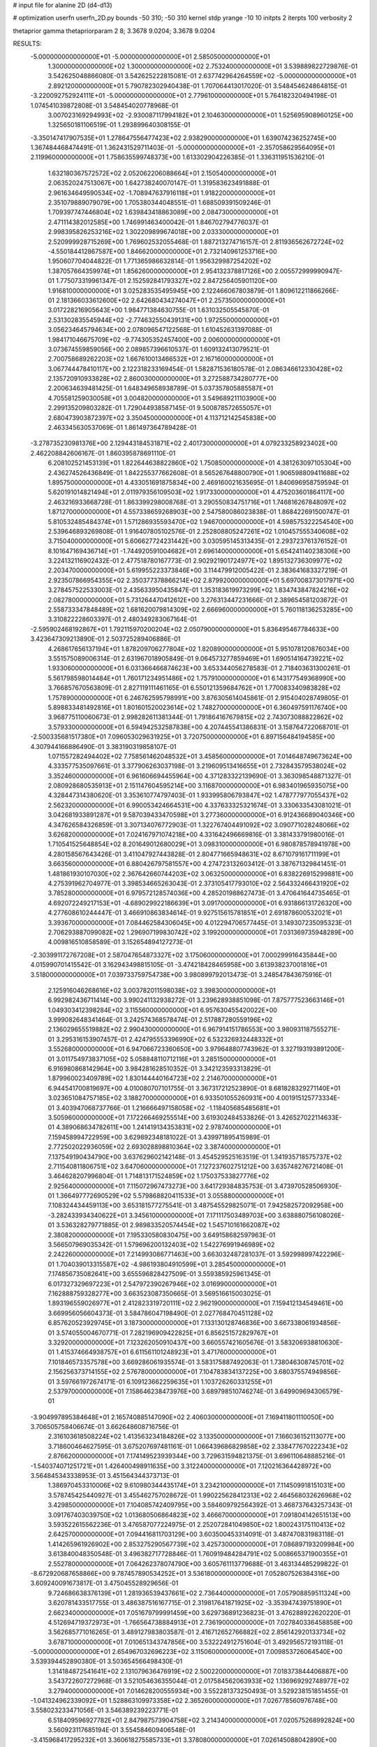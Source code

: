 # input file for alanine 2D (d4-d13)

# optimization
userfn       userfn_2D.py
bounds       -50 310; -50 310
kernel       stdp
yrange       -10 10
initpts      2
iterpts      100
verbosity    2

thetaprior gamma
thetapriorparam 2 8; 3.3678 9.0204; 3.3678 9.0204


RESULTS:
 -5.000000000000000E+01 -5.000000000000000E+01       2.585050000000000E+01
  1.300000000000000E+02  1.300000000000000E+02       2.753240000000000E+01       3.539889822729876E-01       3.542625048866080E-01  3.542625222815081E-01
  2.637742964264559E+02 -5.000000000000000E+01       2.892120000000000E+01       5.790782302940438E-01       1.707064413017020E-01  3.548454624864815E-01
 -3.220092752924111E+01 -5.000000000000000E+01       2.779610000000000E+01       5.764182320494198E-01       1.074541039872808E-01  3.548454020778968E-01
  3.007023169294993E+02 -2.930087117994182E+01       2.104630000000000E+01       1.525695908960125E+00       1.325650181106519E-01  1.293899640308155E-01
 -3.350147417907535E+01  1.278647556477423E+02       2.938290000000000E+01       1.639074236252745E+00       1.367484468474491E-01  1.362431529711403E-01
 -5.000000000000000E+01 -2.357058629564095E+01       2.119960000000000E+01       1.758635599748373E+00       1.613302904226385E-01  1.336311951536210E-01
  1.632180367572572E+02  2.052062206088664E+01       2.150540000000000E+01       2.063520247513067E+00       1.642738240070147E-01  1.319583623491888E-01
  2.961634649590534E+02 -1.708947637916118E+01       1.918220000000000E+01       2.351079889079079E+00       1.705380344048551E-01  1.688509391509246E-01
  1.709397747446804E+02  1.639843418863089E+00       2.084730000000000E+01       2.471114382012585E+00       1.746991463400042E-01  1.846702794776037E-01
  2.998395826253216E+02  1.302209899674018E+00       2.033300000000000E+01       2.520999928715269E+00       1.769602532055468E-01  1.887213274716157E-01
  2.811936562672724E+02 -4.550184412867587E+00       1.846620000000000E+01       2.732140961253716E+00       1.950607704044822E-01  1.771365986632814E-01
  1.956329987254202E+02  1.387057664359974E+01       1.856260000000000E+01       2.954132378817126E+00       2.005572999990947E-01  1.775073319961347E-01
  2.152592841793327E+02  2.847256405901120E+00       1.916810000000000E+01       3.025283535495945E+00       2.122466067803879E-01  1.809612211866266E-01
  2.181366033612600E+02  2.642680434274047E+01       2.257350000000000E+01       3.017228216905643E+00       1.984771384630755E-01  1.631032505545870E-01
  2.531302835545944E+02 -2.774632550439131E+00       1.972550000000000E+01       3.056234645794634E+00       2.078096547122568E-01  1.610452631397088E-01
  1.984171046675709E+02 -9.774305352457400E+00       2.006000000000000E+01       3.073674559859056E+00       2.089857396610537E-01  1.609132413079521E-01
  2.700758689262203E+02  1.667610013466532E+01       2.167160000000000E+01       3.067744478410117E+00       2.122318233169454E-01  1.582871536180578E-01
  2.086346612330428E+02  2.135720910933828E+02       2.860030000000000E+01       3.272588734280777E+00       2.200634639481425E-01  1.648349658938789E-01
  5.037357805885587E+01  4.705581259030058E+01       3.004820000000000E+01       3.549689211103900E+00       2.299135209803282E-01  1.729044938587145E-01
  9.500878572655057E+01  2.680473903872397E+02       3.350450000000000E+01       4.113712142545838E+00       2.463345630537069E-01  1.861497364789428E-01
 -3.278735230981376E+00  2.129443184531871E+02       2.401730000000000E+01       4.079233258923402E+00       2.462208842606167E-01  1.860395878691110E-01
  6.208102521453139E+01  1.822644638822860E+02       1.750850000000000E+01       4.381263097105304E+00       2.436274526436849E-01  1.842255377662608E-01
  8.565267648800790E+01  1.906598809411688E+02       1.895750000000000E+01       4.433051691875834E+00       2.469160021635695E-01  1.840696958759594E-01
  5.620191014821494E+01  2.011979356109503E+02       1.917330000000000E+01       4.475203601864117E+00       2.463216933668728E-01  1.863399298008768E-01
  3.290550834751716E+01  1.746816267848097E+02       1.871270000000000E+01       4.557338659268903E+00       2.547580086023838E-01  1.868422691500747E-01
  5.810532485484374E+01  1.571286935593470E+02       1.946700000000000E+01       4.598575322254540E+00       2.539646893269808E-01  1.916407805102576E-01
  2.252808805247261E+02  1.010457555340608E+02       3.715040000000000E+01       5.606627724231442E+00       3.030595145313435E-01  2.293723761376152E-01
  8.101647169436714E+01 -1.744920591004682E+01       2.696140000000000E+01       5.654241140238306E+00       3.224132116902432E-01  2.477518780167773E-01
  2.902921901724977E+02  1.895132736309977E+02       2.203470000000000E+01       5.619955223373846E+00       3.114479912005422E-01  2.383641683327219E-01
  2.923507866954355E+02  2.350377378866214E+02       2.879920000000000E+01       5.697008373017971E+00       3.278457522533003E-01  2.435633950435847E-01
  1.353183619973299E+02  1.834743847824216E+02       2.082780000000000E+01       5.731264470412612E+00       3.276313447231666E-01  2.389654581203672E-01
  2.558733347848489E+02  1.681620079814309E+02       2.666960000000000E+01       5.760118136253285E+00       3.310822228603397E-01  2.480349283067164E-01
 -2.595902468192867E+01  1.792115970200204E+02       2.050790000000000E+01       5.836495467784633E+00       3.423647309213890E-01  2.503725289406886E-01
  4.268617656137194E+01  1.878209706277804E+02       1.820890000000000E+01       5.951078120876034E+00       3.551575089006314E-01  2.631967018905849E-01
  9.064573277859469E+01  1.690514164739221E+02       1.933060000000000E+01       6.031366466874623E+00       3.653344056278583E-01  2.718403631300261E-01
  5.561798598014484E+01  1.760171234951486E+02       1.757910000000000E+01       6.143177549368990E+00       3.766857670563809E-01  2.827119111461165E-01
  6.550121359684762E+01  1.770083340983828E+02       1.757890000000000E+01       6.246762595798991E+00       3.876305614045861E-01  2.915404028749805E-01
  5.898833481492816E+01  1.801601520023614E+02       1.748270000000000E+01       6.360497591176740E+00       3.968775110060673E-01  2.998282611381344E-01
  1.791864167679815E+02  2.743073088822862E+02       3.579330000000000E+01       6.594942532587838E+00       4.207445541386831E-01  3.158764722068701E-01
 -2.500335681517380E+01  7.096053029631925E+01       3.720750000000000E+01       6.897156484194585E+00       4.307944166886490E-01  3.383190319858107E-01
  1.071557282494402E+02  7.758561462048532E+01       3.458560000000000E+01       7.014648749673624E+00       4.333577535097661E-01  3.377906263037198E-01
  3.219609513416655E+01  2.732843579538024E+02       3.352460000000000E+01       6.961606694455964E+00       4.371283322139690E-01  3.363098548871327E-01
  2.080928680535913E+01  2.151147604595214E+00       3.116870000000000E+01       6.983401965935075E+00       4.328447314380620E-01  3.353610774797403E-01
  1.933995806793847E+02  1.478777977055437E+02       2.562320000000000E+01       6.990053424664531E+00       4.337633325321674E-01  3.330633543081021E-01
  3.042681933891287E+01  9.587039433470598E+01       3.277360000000000E+01       6.912436689040346E+00       4.347626584326859E-01  3.307134076772903E-01
  1.322767404491092E+02  3.090771028248066E+02       3.626820000000000E+01       7.024167971074218E+00       4.331642496669816E-01  3.381433791980016E-01
  1.710541525648854E+02  8.201649012680029E+01       3.098310000000000E+01       6.980878578941978E+00       4.280158567643426E-01  3.411047927443828E-01
  2.804771665948631E+02  8.671079161711199E+01       3.663560000000000E+01       6.880426797581557E+00       4.274723132603412E-01  3.387671329841451E-01
  1.481861930107030E+02  2.367642660744203E+02       3.063250000000000E+01       6.838226915299881E+00       4.275391962704977E-01  3.398534665263043E-01
  2.373105417793010E+02  2.564332466431920E+02       3.785280000000000E+01       6.979572128574036E+00       4.285201988627473E-01  3.470641644735465E-01
  4.692072249217153E+01 -4.689029922186639E+01       3.091700000000000E+01       6.931866131726320E+00       4.277608610244447E-01  3.466910863834614E-01
  9.927515615781851E+01  2.691878600532021E+01       3.393670000000000E+01       7.084462584306045E+00       4.012294706577445E-01  3.149307235095323E-01
  2.706293887099082E+02  1.296907199830742E+02       3.199200000000000E+01       7.031369735948289E+00       4.009816510858589E-01  3.152654894127273E-01
 -2.303991172767208E+01  2.587047654873327E+02       3.175060000000000E+01       7.000299916435844E+00       4.015990701415542E-01  3.162943498815105E-01
 -3.474218428465958E+00  3.613938237001816E+01       3.518000000000000E+01       7.039733759754738E+00       3.980899792013473E-01  3.248547843675916E-01
  2.125916046268616E+02  3.003782011598038E+02       3.398300000000000E+01       6.992982436711414E+00       3.990241132938272E-01  3.239628938851098E-01
  7.875777523663146E+01  1.049303412398284E+02       3.115560000000000E+01       6.957630455420022E+00       3.999082648341464E-01  3.242574368578474E-01
  2.517887280559196E+02  2.136029655519882E+02       2.990430000000000E+01       6.967914151786553E+00       3.980931187555271E-01  3.295316153907457E-01
  2.424795553396990E+02  6.532326932448332E+01       3.552680000000000E+01       6.947066723360650E+00       3.979648807743962E-01  3.327193193891200E-01
  3.011754973837105E+02  5.058848110712116E+01       3.285150000000000E+01       6.916980868142964E+00       3.984281628510352E-01  3.342123593313829E-01
  1.879960023409789E+02  1.830144440164723E+02       2.214670000000000E+01       6.944541700819697E+00       4.010080707101755E-01  3.367317212523890E-01
  8.681828329271140E+01  3.023651084757185E+02       3.188270000000000E+01       6.933501055260931E+00       4.001915125773334E-01  3.403947068737766E-01
  1.216666497158058E+02 -1.118405685485681E+01       3.505960000000000E+01       7.172266469255514E+00       3.619302484533826E-01  3.426527022114633E-01
  4.389068634782611E+00  1.241419134353831E+02       2.978740000000000E+01       7.159458994722959E+00       3.629892348181022E-01  3.439971895415989E-01
  2.772502022936059E+02  2.693028898810364E+02       3.387400000000000E+01       7.137549190434790E+00       3.637629602142148E-01  3.454529525163519E-01
  1.341935718575737E+02  2.711540811806751E+02       3.647060000000000E+01       7.127237602751212E+00       3.635748276721408E-01  3.464628207996804E-01
  1.714813171524859E+02  1.175037533827776E+02       2.925640000000000E+01       7.115072967473273E+00       3.641729384835753E-01  3.473970528506930E-01
  1.366497772690529E+02  5.579868820411533E+01       3.055880000000000E+01       7.108324434459113E+00       3.653181577275541E-01  3.487545529825071E-01
  7.942582572092958E+00 -3.282433934340622E+01       3.345610000000000E+01       7.171117503489703E+00       3.638880756108026E-01  3.536328279771885E-01
  2.989833520574454E+02  1.545710161662087E+02       2.380820000000000E+01       7.195330580830475E+00       3.649158682597963E-01  3.566507969035342E-01
  1.579696200132403E+02  1.542276991946989E+02       2.242260000000000E+01       7.214993086771463E+00       3.663032487281037E-01  3.592998997422296E-01
  1.704039013315587E+02 -4.986193804910599E+01       3.285450000000000E+01       7.174856735082641E+00       3.655596828427509E-01  3.559385925961345E-01
  6.017327329697223E+01  2.547972390267946E+02       3.016990000000000E+01       7.162888759328277E+00       3.663523087350665E-01  3.569516615003025E-01
  1.893196559026977E+01  2.412823319720111E+02       2.962190000000000E+01       7.159412134549461E+00       3.669956056604373E-01  3.584786047198490E-01
  2.027768470451128E+02  6.857620523929745E+01       3.187300000000000E+01       7.133130128746836E+00       3.667338061934856E-01  3.574055004670771E-01
  7.282196909422825E+01  6.856251572829767E+01       3.329200000000000E+01       7.123262050910437E+00       3.660557421605676E-01  3.583206938810630E-01
  1.415374664938757E+01  6.611561101248923E+01       3.471760000000000E+01       7.101846573357578E+00       3.669286061935574E-01  3.583175887492063E-01
  1.738046308745701E+02  2.156256373714155E+02       2.576780000000000E+01       7.104783834137225E+00       3.680375574949856E-01  3.597661972674171E-01
  6.109123662259635E+01  1.103726260331255E+01       2.537970000000000E+01       7.158646238473976E+00       3.689798510746274E-01  3.649909694306579E-01
 -3.904997895384648E+01  2.165740885147090E+02       2.406030000000000E+01       7.169411801110050E+00       3.706505758406674E-01  3.662648608716756E-01
  2.316103618508224E+02  1.413563234184826E+02       3.133500000000000E+01       7.166036152113077E+00       3.718600464627595E-01  3.675207697481161E-01
  1.066439686829858E+02  2.338477670222343E+02       2.876620000000000E+01       7.174149523939344E+00       3.729631594821375E-01  3.696110648885216E-01
 -1.540374071251721E+01  1.426400498911635E+00       3.312240000000000E+01       7.120216364428972E+00       3.564845343338953E-01  3.451564344373713E-01
  1.386970453310006E+02  9.610980344435174E+01       3.234210000000000E+01       7.114509918151031E+00       3.578745425440927E-01  3.455462757028672E-01
  1.990225628412313E+02  2.464568032626968E+02       3.429850000000000E+01       7.104085742409795E+00       3.584609792564392E-01  3.468737643257343E-01
  3.091767403039750E+02  1.013680506864823E+02       3.466670000000000E+01       7.091804142651513E+00       3.593522615562236E-01  3.476587077224975E-01
  2.252072841049850E+02  1.800243175110413E+02       2.642570000000000E+01       7.094416811703129E+00       3.603500453314091E-01  3.487470831983118E-01
  1.414265961926902E+00  2.853275290567739E+02       3.425730000000000E+01       7.086897193209984E+00       3.613840048350548E-01  3.496382717728846E-01
  1.760919484284791E+02  5.008665371900355E+01       2.552780000000000E+01       7.064262378074790E+00       3.605761113779688E-01  3.463134485299822E-01
 -8.672920687658866E+00  9.787457890534252E+01       3.536180000000000E+01       7.052807526384316E+00       3.609240091673817E-01  3.475045528929656E-01
  9.724686638376139E+01  1.281936539437661E+02       2.736440000000000E+01       7.057908859511324E+00       3.620781433517755E-01  3.486387516167715E-01
  2.319817641871925E+02 -3.353947439751890E+01       2.662340000000000E+01       7.051679799991459E+00       3.629736891236823E-01  3.476288922620220E-01
  4.512694719372973E+01 -1.766564738884913E+01       2.736190000000000E+01       7.027840336458858E+00       3.562685771016265E-01  3.489127983803587E-01
  2.416712652766882E+02  2.856142920133734E+02       3.678710000000000E+01       7.010651343747856E+00       3.532224912751604E-01  3.492956572193118E-01
 -5.000000000000000E+01  2.654967032696223E+02       3.115060000000000E+01       7.009853726064540E+00       3.539394452890380E-01  3.503654566498430E-01
  1.314184872541641E+02  2.131079636476919E+02       2.500220000000000E+01       7.018373844406887E+00       3.543722607272968E-01  3.521054636355044E-01
  2.017584562063933E+02  1.136969292748977E+02       3.279400000000000E+01       7.014628200555934E+00       3.552281373250493E-01  3.529238151851455E-01
 -1.041324962339092E+01  1.528863109973358E+02       2.365260000000000E+01       7.026778560976748E+00       3.558023233471056E-01  3.546389239223771E-01
  6.518409596927782E+01  2.847987573904758E+02       3.214340000000000E+01       7.020575268992824E+00       3.560923117685194E-01  3.554584609406548E-01
 -3.415968417295232E+01  3.360618275585733E+01       3.378080000000000E+01       7.026145088042890E+00       3.563397258669563E-01  3.553721642934835E-01
  1.484420304832980E+02 -2.534517625856686E+01       3.249680000000000E+01       7.008855977066540E+00       3.584961120076688E-01  3.527012600064783E-01